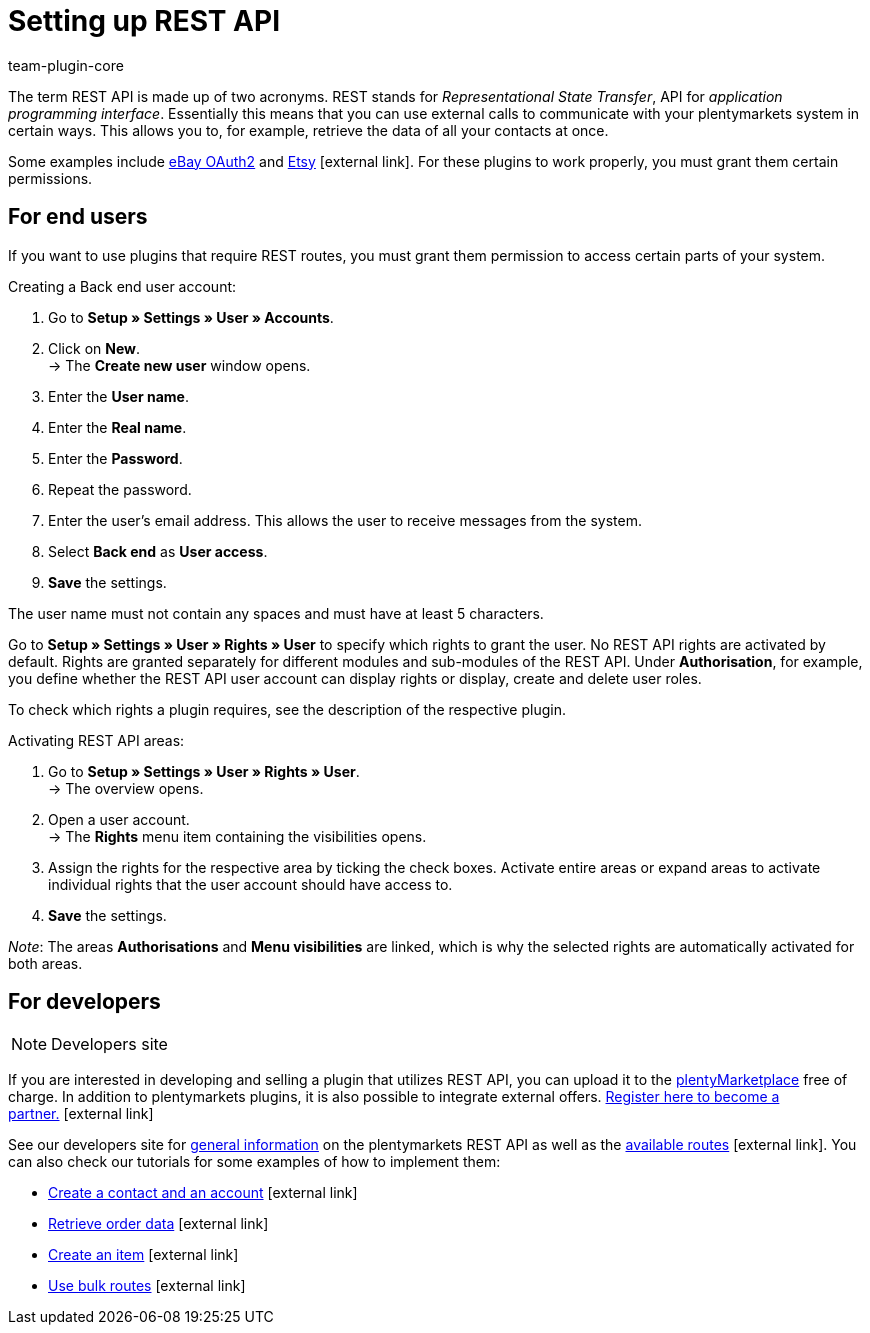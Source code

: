 = Setting up REST API
:lang: en
:keywords: rest api, interface
:description: Use REST API to communicate with external systems.
:position: 67
:url: data/rest-api
:id: JWGLMYW
:author: team-plugin-core

The term REST API is made up of two acronyms. REST stands for _Representational State Transfer_, API for _application programming interface_. Essentially this means that you can use external calls to communicate with your plentymarkets system in certain ways. This allows you to, for example, retrieve the data of all your contacts at once.

Some examples include link:https://marketplace.plentymarkets.com/plugins/channels/marktplaetze/ebayoauth2_4787[eBay OAuth2^] and link:https://marketplace.plentymarkets.com/plugins/channels/marktplaetze/etsy_4689[Etsy^]{nbsp}icon:external-link[]. For these plugins to work properly, you must grant them certain permissions.

[#end-users]
== For end users

If you want to use plugins that require REST routes, you must grant them permission to access certain parts of your system.

[.instruction]
Creating a Back end user account:

. Go to **Setup » Settings » User » Accounts**.
. Click on **New**. +
→ The **Create new user** window opens.
. Enter the **User name**.
. Enter the **Real name**.
. Enter the **Password**.
. Repeat the password.
. Enter the user's email address. This allows the user to receive messages from the system.
. Select **Back end** as **User access**.
. **Save** the settings.

The user name must not contain any spaces and must have at least 5 characters.

Go to **Setup » Settings » User » Rights » User** to specify which rights to grant the user. No REST API rights are activated by default. Rights are granted separately for different modules and sub-modules of the REST API. Under **Authorisation**, for example, you define whether the REST API user account can display rights or display, create and delete user roles.

To check which rights a plugin requires, see the description of the respective plugin.

[.instruction]
Activating REST API areas:

. Go to *Setup » Settings » User » Rights » User*. +
→ The overview opens.
. Open a user account. +
→ The *Rights* menu item containing the visibilities opens.
. Assign the rights for the respective area by ticking the check boxes. Activate entire areas or expand areas to activate individual rights that the user account should have access to.
. *Save* the settings.

_Note_: The areas *Authorisations* and *Menu visibilities* are linked, which is why the selected rights are automatically activated for both areas.

[#developers]
== For developers

[NOTE]
.Developers site
====

====

If you are interested in developing and selling a plugin that utilizes REST API, you can upload it to the link:https://marketplace.plentymarkets.com/en[plentyMarketplace^] free of charge. In addition to plentymarkets plugins, it is also possible to integrate external offers. link:https://www.plentymarkets.com/dialogue/partners/become-a-partner/[Register here to become a partner.^]{nbsp}icon:external-link[]

See our developers site for link:https://developers.plentymarkets.com/rest-doc/gettingstarted[general information^] on the plentymarkets REST API  as well as the link:https://developers.plentymarkets.com/rest-doc[available routes^]{nbsp}icon:external-link[]. You can also check our tutorials for some examples of how to implement them:
====
* link:https://developers.plentymarkets.com/tutorials/contactdata[Create a contact and an account^]{nbsp}icon:external-link[]
* link:https://developers.plentymarkets.com/tutorials/order-data[Retrieve order data^]{nbsp}icon:external-link[]
* link:https://developers.plentymarkets.com/tutorials/item-data[Create an item^]{nbsp}icon:external-link[]
* link:https://developers.plentymarkets.com/tutorials/bulk-routes[Use bulk routes^]{nbsp}icon:external-link[]
====
